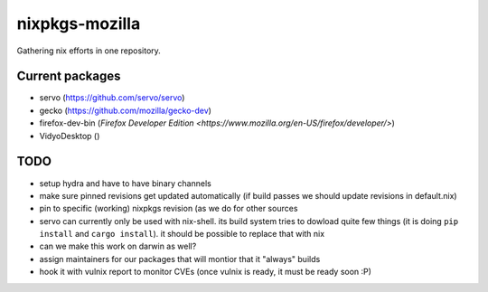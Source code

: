 nixpkgs-mozilla
===============

Gathering nix efforts in one repository.


Current packages
----------------

- servo (https://github.com/servo/servo)
- gecko (https://github.com/mozilla/gecko-dev)
- firefox-dev-bin (`Firefox Developer Edition <https://www.mozilla.org/en-US/firefox/developer/>`)
- VidyoDesktop ()


TODO
----

- setup hydra and have to have binary channels

- make sure pinned revisions get updated automatically (if build passes we
  should update revisions in default.nix)

- pin to specific (working) nixpkgs revision (as we do for other sources

- servo can currently only be used with nix-shell. its build system tries to
  dowload quite few things (it is doing ``pip install`` and ``cargo install``).
  it should be possible to replace that with nix

- can we make this work on darwin as well?

- assign maintainers for our packages that will montior that it "always" builds

- hook it with vulnix report to monitor CVEs (once vulnix is ready, it must be
  ready soon :P)
